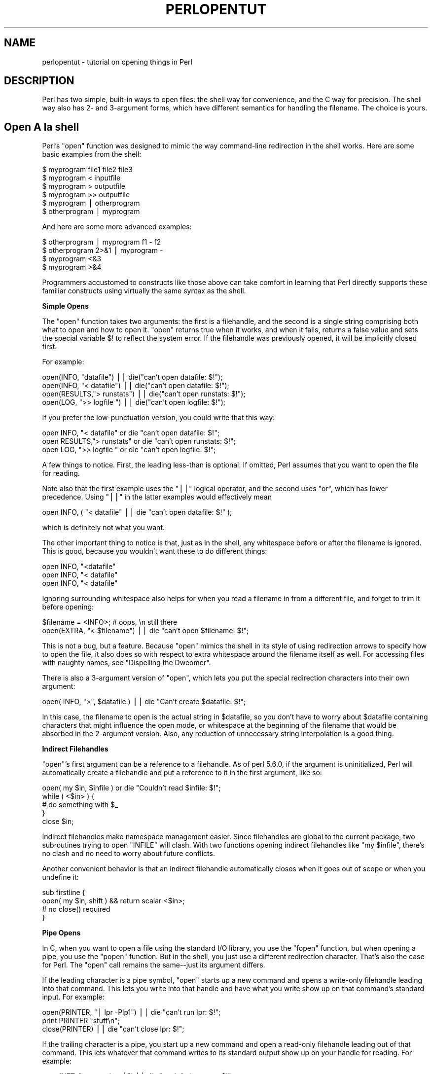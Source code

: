 .\" Automatically generated by Pod::Man v1.37, Pod::Parser v1.3
.\"
.\" Standard preamble:
.\" ========================================================================
.de Sh \" Subsection heading
.br
.if t .Sp
.ne 5
.PP
\fB\\$1\fR
.PP
..
.de Sp \" Vertical space (when we can't use .PP)
.if t .sp .5v
.if n .sp
..
.de Vb \" Begin verbatim text
.ft CW
.nf
.ne \\$1
..
.de Ve \" End verbatim text
.ft R
.fi
..
.\" Set up some character translations and predefined strings.  \*(-- will
.\" give an unbreakable dash, \*(PI will give pi, \*(L" will give a left
.\" double quote, and \*(R" will give a right double quote.  | will give a
.\" real vertical bar.  \*(C+ will give a nicer C++.  Capital omega is used to
.\" do unbreakable dashes and therefore won't be available.  \*(C` and \*(C'
.\" expand to `' in nroff, nothing in troff, for use with C<>.
.tr \(*W-|\(bv\*(Tr
.ds C+ C\v'-.1v'\h'-1p'\s-2+\h'-1p'+\s0\v'.1v'\h'-1p'
.ie n \{\
.    ds -- \(*W-
.    ds PI pi
.    if (\n(.H=4u)&(1m=24u) .ds -- \(*W\h'-12u'\(*W\h'-12u'-\" diablo 10 pitch
.    if (\n(.H=4u)&(1m=20u) .ds -- \(*W\h'-12u'\(*W\h'-8u'-\"  diablo 12 pitch
.    ds L" ""
.    ds R" ""
.    ds C` ""
.    ds C' ""
'br\}
.el\{\
.    ds -- \|\(em\|
.    ds PI \(*p
.    ds L" ``
.    ds R" ''
'br\}
.\"
.\" If the F register is turned on, we'll generate index entries on stderr for
.\" titles (.TH), headers (.SH), subsections (.Sh), items (.Ip), and index
.\" entries marked with X<> in POD.  Of course, you'll have to process the
.\" output yourself in some meaningful fashion.
.if \nF \{\
.    de IX
.    tm Index:\\$1\t\\n%\t"\\$2"
..
.    nr % 0
.    rr F
.\}
.\"
.\" For nroff, turn off justification.  Always turn off hyphenation; it makes
.\" way too many mistakes in technical documents.
.hy 0
.if n .na
.\"
.\" Accent mark definitions (@(#)ms.acc 1.5 88/02/08 SMI; from UCB 4.2).
.\" Fear.  Run.  Save yourself.  No user-serviceable parts.
.    \" fudge factors for nroff and troff
.if n \{\
.    ds #H 0
.    ds #V .8m
.    ds #F .3m
.    ds #[ \f1
.    ds #] \fP
.\}
.if t \{\
.    ds #H ((1u-(\\\\n(.fu%2u))*.13m)
.    ds #V .6m
.    ds #F 0
.    ds #[ \&
.    ds #] \&
.\}
.    \" simple accents for nroff and troff
.if n \{\
.    ds ' \&
.    ds ` \&
.    ds ^ \&
.    ds , \&
.    ds ~ ~
.    ds /
.\}
.if t \{\
.    ds ' \\k:\h'-(\\n(.wu*8/10-\*(#H)'\'\h"|\\n:u"
.    ds ` \\k:\h'-(\\n(.wu*8/10-\*(#H)'\`\h'|\\n:u'
.    ds ^ \\k:\h'-(\\n(.wu*10/11-\*(#H)'^\h'|\\n:u'
.    ds , \\k:\h'-(\\n(.wu*8/10)',\h'|\\n:u'
.    ds ~ \\k:\h'-(\\n(.wu-\*(#H-.1m)'~\h'|\\n:u'
.    ds / \\k:\h'-(\\n(.wu*8/10-\*(#H)'\z\(sl\h'|\\n:u'
.\}
.    \" troff and (daisy-wheel) nroff accents
.ds : \\k:\h'-(\\n(.wu*8/10-\*(#H+.1m+\*(#F)'\v'-\*(#V'\z.\h'.2m+\*(#F'.\h'|\\n:u'\v'\*(#V'
.ds 8 \h'\*(#H'\(*b\h'-\*(#H'
.ds o \\k:\h'-(\\n(.wu+\w'\(de'u-\*(#H)/2u'\v'-.3n'\*(#[\z\(de\v'.3n'\h'|\\n:u'\*(#]
.ds d- \h'\*(#H'\(pd\h'-\w'~'u'\v'-.25m'\f2\(hy\fP\v'.25m'\h'-\*(#H'
.ds D- D\\k:\h'-\w'D'u'\v'-.11m'\z\(hy\v'.11m'\h'|\\n:u'
.ds th \*(#[\v'.3m'\s+1I\s-1\v'-.3m'\h'-(\w'I'u*2/3)'\s-1o\s+1\*(#]
.ds Th \*(#[\s+2I\s-2\h'-\w'I'u*3/5'\v'-.3m'o\v'.3m'\*(#]
.ds ae a\h'-(\w'a'u*4/10)'e
.ds Ae A\h'-(\w'A'u*4/10)'E
.    \" corrections for vroff
.if v .ds ~ \\k:\h'-(\\n(.wu*9/10-\*(#H)'\s-2\u~\d\s+2\h'|\\n:u'
.if v .ds ^ \\k:\h'-(\\n(.wu*10/11-\*(#H)'\v'-.4m'^\v'.4m'\h'|\\n:u'
.    \" for low resolution devices (crt and lpr)
.if \n(.H>23 .if \n(.V>19 \
\{\
.    ds : e
.    ds 8 ss
.    ds o a
.    ds d- d\h'-1'\(ga
.    ds D- D\h'-1'\(hy
.    ds th \o'bp'
.    ds Th \o'LP'
.    ds ae ae
.    ds Ae AE
.\}
.rm #[ #] #H #V #F C
.\" ========================================================================
.\"
.IX Title "PERLOPENTUT 1"
.TH PERLOPENTUT 1 "2005-05-29" "perl v5.8.7" "Perl Programmers Reference Guide"
.SH "NAME"
perlopentut \- tutorial on opening things in Perl
.SH "DESCRIPTION"
.IX Header "DESCRIPTION"
Perl has two simple, built-in ways to open files: the shell way for
convenience, and the C way for precision.  The shell way also has 2\- and
3\-argument forms, which have different semantics for handling the filename.
The choice is yours.
.SH "Open A\*` la shell"
.IX Header "Open A` la shell"
Perl's \f(CW\*(C`open\*(C'\fR function was designed to mimic the way command-line
redirection in the shell works.  Here are some basic examples
from the shell:
.PP
.Vb 6
\&    $ myprogram file1 file2 file3
\&    $ myprogram    <  inputfile
\&    $ myprogram    >  outputfile
\&    $ myprogram    >> outputfile
\&    $ myprogram    |  otherprogram 
\&    $ otherprogram |  myprogram
.Ve
.PP
And here are some more advanced examples:
.PP
.Vb 4
\&    $ otherprogram      | myprogram f1 - f2
\&    $ otherprogram 2>&1 | myprogram -
\&    $ myprogram     <&3
\&    $ myprogram     >&4
.Ve
.PP
Programmers accustomed to constructs like those above can take comfort
in learning that Perl directly supports these familiar constructs using
virtually the same syntax as the shell.
.Sh "Simple Opens"
.IX Subsection "Simple Opens"
The \f(CW\*(C`open\*(C'\fR function takes two arguments: the first is a filehandle,
and the second is a single string comprising both what to open and how
to open it.  \f(CW\*(C`open\*(C'\fR returns true when it works, and when it fails,
returns a false value and sets the special variable \f(CW$!\fR to reflect
the system error.  If the filehandle was previously opened, it will
be implicitly closed first.
.PP
For example:
.PP
.Vb 4
\&    open(INFO,      "datafile") || die("can't open datafile: $!");
\&    open(INFO,   "<  datafile") || die("can't open datafile: $!");
\&    open(RESULTS,">  runstats") || die("can't open runstats: $!");
\&    open(LOG,    ">> logfile ") || die("can't open logfile:  $!");
.Ve
.PP
If you prefer the low-punctuation version, you could write that this way:
.PP
.Vb 3
\&    open INFO,   "<  datafile"  or die "can't open datafile: $!";
\&    open RESULTS,">  runstats"  or die "can't open runstats: $!";
\&    open LOG,    ">> logfile "  or die "can't open logfile:  $!";
.Ve
.PP
A few things to notice.  First, the leading less-than is optional.
If omitted, Perl assumes that you want to open the file for reading.
.PP
Note also that the first example uses the \f(CW\*(C`||\*(C'\fR logical operator, and the
second uses \f(CW\*(C`or\*(C'\fR, which has lower precedence.  Using \f(CW\*(C`||\*(C'\fR in the latter
examples would effectively mean
.PP
.Vb 1
\&    open INFO, ( "<  datafile"  || die "can't open datafile: $!" );
.Ve
.PP
which is definitely not what you want.
.PP
The other important thing to notice is that, just as in the shell,
any whitespace before or after the filename is ignored.  This is good,
because you wouldn't want these to do different things:
.PP
.Vb 3
\&    open INFO,   "<datafile"   
\&    open INFO,   "< datafile" 
\&    open INFO,   "<  datafile"
.Ve
.PP
Ignoring surrounding whitespace also helps for when you read a filename
in from a different file, and forget to trim it before opening:
.PP
.Vb 2
\&    $filename = <INFO>;         # oops, \en still there
\&    open(EXTRA, "< $filename") || die "can't open $filename: $!";
.Ve
.PP
This is not a bug, but a feature.  Because \f(CW\*(C`open\*(C'\fR mimics the shell in
its style of using redirection arrows to specify how to open the file, it
also does so with respect to extra whitespace around the filename itself
as well.  For accessing files with naughty names, see 
\&\*(L"Dispelling the Dweomer\*(R".
.PP
There is also a 3\-argument version of \f(CW\*(C`open\*(C'\fR, which lets you put the
special redirection characters into their own argument:
.PP
.Vb 1
\&    open( INFO, ">", $datafile ) || die "Can't create $datafile: $!";
.Ve
.PP
In this case, the filename to open is the actual string in \f(CW$datafile\fR,
so you don't have to worry about \f(CW$datafile\fR containing characters
that might influence the open mode, or whitespace at the beginning of
the filename that would be absorbed in the 2\-argument version.  Also,
any reduction of unnecessary string interpolation is a good thing.
.Sh "Indirect Filehandles"
.IX Subsection "Indirect Filehandles"
\&\f(CW\*(C`open\*(C'\fR's first argument can be a reference to a filehandle.  As of
perl 5.6.0, if the argument is uninitialized, Perl will automatically
create a filehandle and put a reference to it in the first argument,
like so:
.PP
.Vb 5
\&    open( my $in, $infile )   or die "Couldn't read $infile: $!";
\&    while ( <$in> ) {
\&        # do something with $_
\&    }
\&    close $in;
.Ve
.PP
Indirect filehandles make namespace management easier.  Since filehandles
are global to the current package, two subroutines trying to open
\&\f(CW\*(C`INFILE\*(C'\fR will clash.  With two functions opening indirect filehandles
like \f(CW\*(C`my $infile\*(C'\fR, there's no clash and no need to worry about future
conflicts.
.PP
Another convenient behavior is that an indirect filehandle automatically
closes when it goes out of scope or when you undefine it:
.PP
.Vb 4
\&    sub firstline {
\&        open( my $in, shift ) && return scalar <$in>;
\&        # no close() required
\&    }
.Ve
.Sh "Pipe Opens"
.IX Subsection "Pipe Opens"
In C, when you want to open a file using the standard I/O library,
you use the \f(CW\*(C`fopen\*(C'\fR function, but when opening a pipe, you use the
\&\f(CW\*(C`popen\*(C'\fR function.  But in the shell, you just use a different redirection
character.  That's also the case for Perl.  The \f(CW\*(C`open\*(C'\fR call 
remains the same\*(--just its argument differs.  
.PP
If the leading character is a pipe symbol, \f(CW\*(C`open\*(C'\fR starts up a new
command and opens a write-only filehandle leading into that command.
This lets you write into that handle and have what you write show up on
that command's standard input.  For example:
.PP
.Vb 3
\&    open(PRINTER, "| lpr -Plp1")    || die "can't run lpr: $!";
\&    print PRINTER "stuff\en";
\&    close(PRINTER)                  || die "can't close lpr: $!";
.Ve
.PP
If the trailing character is a pipe, you start up a new command and open a
read-only filehandle leading out of that command.  This lets whatever that
command writes to its standard output show up on your handle for reading.
For example:
.PP
.Vb 3
\&    open(NET, "netstat -i -n |")    || die "can't fork netstat: $!";
\&    while (<NET>) { }               # do something with input
\&    close(NET)                      || die "can't close netstat: $!";
.Ve
.PP
What happens if you try to open a pipe to or from a non-existent
command?  If possible, Perl will detect the failure and set \f(CW$!\fR as
usual.  But if the command contains special shell characters, such as
\&\f(CW\*(C`>\*(C'\fR or \f(CW\*(C`*\*(C'\fR, called 'metacharacters', Perl does not execute the
command directly.  Instead, Perl runs the shell, which then tries to
run the command.  This means that it's the shell that gets the error
indication.  In such a case, the \f(CW\*(C`open\*(C'\fR call will only indicate
failure if Perl can't even run the shell.  See \*(L"How can I capture \s-1STDERR\s0 from an external command?\*(R" in perlfaq8 to see how to cope with
this.  There's also an explanation in perlipc.
.PP
If you would like to open a bidirectional pipe, the IPC::Open2
library will handle this for you.  Check out 
\&\*(L"Bidirectional Communication with Another Process\*(R" in perlipc
.Sh "The Minus File"
.IX Subsection "The Minus File"
Again following the lead of the standard shell utilities, Perl's
\&\f(CW\*(C`open\*(C'\fR function treats a file whose name is a single minus, \*(L"\-\*(R", in a
special way.  If you open minus for reading, it really means to access
the standard input.  If you open minus for writing, it really means to
access the standard output.
.PP
If minus can be used as the default input or default output, what happens
if you open a pipe into or out of minus?  What's the default command it
would run?  The same script as you're currently running!  This is actually
a stealth \f(CW\*(C`fork\*(C'\fR hidden inside an \f(CW\*(C`open\*(C'\fR call.  See 
\&\*(L"Safe Pipe Opens\*(R" in perlipc for details.
.Sh "Mixing Reads and Writes"
.IX Subsection "Mixing Reads and Writes"
It is possible to specify both read and write access.  All you do is
add a \*(L"+\*(R" symbol in front of the redirection.  But as in the shell,
using a less-than on a file never creates a new file; it only opens an
existing one.  On the other hand, using a greater-than always clobbers
(truncates to zero length) an existing file, or creates a brand-new one
if there isn't an old one.  Adding a \*(L"+\*(R" for read-write doesn't affect
whether it only works on existing files or always clobbers existing ones.
.PP
.Vb 2
\&    open(WTMP, "+< /usr/adm/wtmp") 
\&        || die "can't open /usr/adm/wtmp: $!";
.Ve
.PP
.Vb 2
\&    open(SCREEN, "+> lkscreen")
\&        || die "can't open lkscreen: $!";
.Ve
.PP
.Vb 2
\&    open(LOGFILE, "+>> /var/log/applog"
\&        || die "can't open /var/log/applog: $!";
.Ve
.PP
The first one won't create a new file, and the second one will always
clobber an old one.  The third one will create a new file if necessary
and not clobber an old one, and it will allow you to read at any point
in the file, but all writes will always go to the end.  In short,
the first case is substantially more common than the second and third
cases, which are almost always wrong.  (If you know C, the plus in
Perl's \f(CW\*(C`open\*(C'\fR is historically derived from the one in C's fopen(3S),
which it ultimately calls.)
.PP
In fact, when it comes to updating a file, unless you're working on
a binary file as in the \s-1WTMP\s0 case above, you probably don't want to
use this approach for updating.  Instead, Perl's \fB\-i\fR flag comes to
the rescue.  The following command takes all the C, \*(C+, or yacc source
or header files and changes all their foo's to bar's, leaving
the old version in the original filename with a \*(L".orig\*(R" tacked
on the end:
.PP
.Vb 1
\&    $ perl -i.orig -pe 's/\ebfoo\eb/bar/g' *.[Cchy]
.Ve
.PP
This is a short cut for some renaming games that are really
the best way to update textfiles.  See the second question in 
perlfaq5 for more details.
.Sh "Filters"
.IX Subsection "Filters"
One of the most common uses for \f(CW\*(C`open\*(C'\fR is one you never
even notice.  When you process the \s-1ARGV\s0 filehandle using
\&\f(CW\*(C`<ARGV>\*(C'\fR, Perl actually does an implicit open 
on each file in \f(CW@ARGV\fR.  Thus a program called like this:
.PP
.Vb 1
\&    $ myprogram file1 file2 file3
.Ve
.PP
Can have all its files opened and processed one at a time
using a construct no more complex than:
.PP
.Vb 3
\&    while (<>) {
\&        # do something with $_
\&    }
.Ve
.PP
If \f(CW@ARGV\fR is empty when the loop first begins, Perl pretends you've opened
up minus, that is, the standard input.  In fact, \f(CW$ARGV\fR, the currently
open file during \f(CW\*(C`<ARGV>\*(C'\fR processing, is even set to \*(L"\-\*(R"
in these circumstances.
.PP
You are welcome to pre-process your \f(CW@ARGV\fR before starting the loop to
make sure it's to your liking.  One reason to do this might be to remove
command options beginning with a minus.  While you can always roll the
simple ones by hand, the Getopts modules are good for this:
.PP
.Vb 1
\&    use Getopt::Std;
.Ve
.PP
.Vb 2
\&    # -v, -D, -o ARG, sets $opt_v, $opt_D, $opt_o
\&    getopts("vDo:");
.Ve
.PP
.Vb 2
\&    # -v, -D, -o ARG, sets $args{v}, $args{D}, $args{o}
\&    getopts("vDo:", \e%args);
.Ve
.PP
Or the standard Getopt::Long module to permit named arguments:
.PP
.Vb 5
\&    use Getopt::Long;
\&    GetOptions( "verbose"  => \e$verbose,        # --verbose
\&                "Debug"    => \e$debug,          # --Debug
\&                "output=s" => \e$output );       
\&            # --output=somestring or --output somestring
.Ve
.PP
Another reason for preprocessing arguments is to make an empty
argument list default to all files:
.PP
.Vb 1
\&    @ARGV = glob("*") unless @ARGV;
.Ve
.PP
You could even filter out all but plain, text files.  This is a bit
silent, of course, and you might prefer to mention them on the way.
.PP
.Vb 1
\&    @ARGV = grep { -f && -T } @ARGV;
.Ve
.PP
If you're using the \fB\-n\fR or \fB\-p\fR command-line options, you
should put changes to \f(CW@ARGV\fR in a \f(CW\*(C`BEGIN{}\*(C'\fR block.
.PP
Remember that a normal \f(CW\*(C`open\*(C'\fR has special properties, in that it might
call fopen(3S) or it might called popen(3S), depending on what its
argument looks like; that's why it's sometimes called \*(L"magic open\*(R".
Here's an example:
.PP
.Vb 3
\&    $pwdinfo = `domainname` =~ /^(\e(none\e))?$/
\&                    ? '< /etc/passwd'
\&                    : 'ypcat passwd |';
.Ve
.PP
.Vb 2
\&    open(PWD, $pwdinfo)                 
\&                or die "can't open $pwdinfo: $!";
.Ve
.PP
This sort of thing also comes into play in filter processing.  Because
\&\f(CW\*(C`<ARGV>\*(C'\fR processing employs the normal, shell-style Perl \f(CW\*(C`open\*(C'\fR,
it respects all the special things we've already seen:
.PP
.Vb 1
\&    $ myprogram f1 "cmd1|" - f2 "cmd2|" f3 < tmpfile
.Ve
.PP
That program will read from the file \fIf1\fR, the process \fIcmd1\fR, standard
input (\fItmpfile\fR in this case), the \fIf2\fR file, the \fIcmd2\fR command,
and finally the \fIf3\fR file.
.PP
Yes, this also means that if you have files named \*(L"\-\*(R" (and so on) in
your directory, they won't be processed as literal files by \f(CW\*(C`open\*(C'\fR.
You'll need to pass them as \*(L"./\-\*(R", much as you would for the \fIrm\fR program,
or you could use \f(CW\*(C`sysopen\*(C'\fR as described below.
.PP
One of the more interesting applications is to change files of a certain
name into pipes.  For example, to autoprocess gzipped or compressed
files by decompressing them with \fIgzip\fR:
.PP
.Vb 1
\&    @ARGV = map { /^\e.(gz|Z)$/ ? "gzip -dc $_ |" : $_  } @ARGV;
.Ve
.PP
Or, if you have the \fI\s-1GET\s0\fR program installed from \s-1LWP\s0,
you can fetch URLs before processing them:
.PP
.Vb 1
\&    @ARGV = map { m#^\ew+://# ? "GET $_ |" : $_ } @ARGV;
.Ve
.PP
It's not for nothing that this is called magic \f(CW\*(C`<ARGV>\*(C'\fR.
Pretty nifty, eh?
.SH "Open A\*` la C"
.IX Header "Open A` la C"
If you want the convenience of the shell, then Perl's \f(CW\*(C`open\*(C'\fR is
definitely the way to go.  On the other hand, if you want finer precision
than C's simplistic fopen(3S) provides you should look to Perl's
\&\f(CW\*(C`sysopen\*(C'\fR, which is a direct hook into the \fIopen\fR\|(2) system call.
That does mean it's a bit more involved, but that's the price of 
precision.
.PP
\&\f(CW\*(C`sysopen\*(C'\fR takes 3 (or 4) arguments.
.PP
.Vb 1
\&    sysopen HANDLE, PATH, FLAGS, [MASK]
.Ve
.PP
The \s-1HANDLE\s0 argument is a filehandle just as with \f(CW\*(C`open\*(C'\fR.  The \s-1PATH\s0 is
a literal path, one that doesn't pay attention to any greater-thans or
less-thans or pipes or minuses, nor ignore whitespace.  If it's there,
it's part of the path.  The \s-1FLAGS\s0 argument contains one or more values
derived from the Fcntl module that have been or'd together using the
bitwise \*(L"|\*(R" operator.  The final argument, the \s-1MASK\s0, is optional; if
present, it is combined with the user's current umask for the creation
mode of the file.  You should usually omit this.
.PP
Although the traditional values of read\-only, write\-only, and read-write
are 0, 1, and 2 respectively, this is known not to hold true on some
systems.  Instead, it's best to load in the appropriate constants first
from the Fcntl module, which supplies the following standard flags:
.PP
.Vb 8
\&    O_RDONLY            Read only
\&    O_WRONLY            Write only
\&    O_RDWR              Read and write
\&    O_CREAT             Create the file if it doesn't exist
\&    O_EXCL              Fail if the file already exists
\&    O_APPEND            Append to the file
\&    O_TRUNC             Truncate the file
\&    O_NONBLOCK          Non-blocking access
.Ve
.PP
Less common flags that are sometimes available on some operating
systems include \f(CW\*(C`O_BINARY\*(C'\fR, \f(CW\*(C`O_TEXT\*(C'\fR, \f(CW\*(C`O_SHLOCK\*(C'\fR, \f(CW\*(C`O_EXLOCK\*(C'\fR,
\&\f(CW\*(C`O_DEFER\*(C'\fR, \f(CW\*(C`O_SYNC\*(C'\fR, \f(CW\*(C`O_ASYNC\*(C'\fR, \f(CW\*(C`O_DSYNC\*(C'\fR, \f(CW\*(C`O_RSYNC\*(C'\fR,
\&\f(CW\*(C`O_NOCTTY\*(C'\fR, \f(CW\*(C`O_NDELAY\*(C'\fR and \f(CW\*(C`O_LARGEFILE\*(C'\fR.  Consult your \fIopen\fR\|(2)
manpage or its local equivalent for details.  (Note: starting from
Perl release 5.6 the \f(CW\*(C`O_LARGEFILE\*(C'\fR flag, if available, is automatically
added to the \fIsysopen()\fR flags because large files are the default.)
.PP
Here's how to use \f(CW\*(C`sysopen\*(C'\fR to emulate the simple \f(CW\*(C`open\*(C'\fR calls we had
before.  We'll omit the \f(CW\*(C`|| die $!\*(C'\fR checks for clarity, but make sure
you always check the return values in real code.  These aren't quite
the same, since \f(CW\*(C`open\*(C'\fR will trim leading and trailing whitespace,
but you'll get the idea.
.PP
To open a file for reading:
.PP
.Vb 2
\&    open(FH, "< $path");
\&    sysopen(FH, $path, O_RDONLY);
.Ve
.PP
To open a file for writing, creating a new file if needed or else truncating
an old file:
.PP
.Vb 2
\&    open(FH, "> $path");
\&    sysopen(FH, $path, O_WRONLY | O_TRUNC | O_CREAT);
.Ve
.PP
To open a file for appending, creating one if necessary:
.PP
.Vb 2
\&    open(FH, ">> $path");
\&    sysopen(FH, $path, O_WRONLY | O_APPEND | O_CREAT);
.Ve
.PP
To open a file for update, where the file must already exist:
.PP
.Vb 2
\&    open(FH, "+< $path");
\&    sysopen(FH, $path, O_RDWR);
.Ve
.PP
And here are things you can do with \f(CW\*(C`sysopen\*(C'\fR that you cannot do with
a regular \f(CW\*(C`open\*(C'\fR.  As you'll see, it's just a matter of controlling the
flags in the third argument.
.PP
To open a file for writing, creating a new file which must not previously
exist:
.PP
.Vb 1
\&    sysopen(FH, $path, O_WRONLY | O_EXCL | O_CREAT);
.Ve
.PP
To open a file for appending, where that file must already exist:
.PP
.Vb 1
\&    sysopen(FH, $path, O_WRONLY | O_APPEND);
.Ve
.PP
To open a file for update, creating a new file if necessary:
.PP
.Vb 1
\&    sysopen(FH, $path, O_RDWR | O_CREAT);
.Ve
.PP
To open a file for update, where that file must not already exist:
.PP
.Vb 1
\&    sysopen(FH, $path, O_RDWR | O_EXCL | O_CREAT);
.Ve
.PP
To open a file without blocking, creating one if necessary:
.PP
.Vb 1
\&    sysopen(FH, $path, O_WRONLY | O_NONBLOCK | O_CREAT);
.Ve
.Sh "Permissions A\*` la mode"
.IX Subsection "Permissions A` la mode"
If you omit the \s-1MASK\s0 argument to \f(CW\*(C`sysopen\*(C'\fR, Perl uses the octal value
0666.  The normal \s-1MASK\s0 to use for executables and directories should
be 0777, and for anything else, 0666.
.PP
Why so permissive?  Well, it isn't really.  The \s-1MASK\s0 will be modified
by your process's current \f(CW\*(C`umask\*(C'\fR.  A umask is a number representing
\&\fIdisabled\fR permissions bits; that is, bits that will not be turned on
in the created files' permissions field.
.PP
For example, if your \f(CW\*(C`umask\*(C'\fR were 027, then the 020 part would
disable the group from writing, and the 007 part would disable others
from reading, writing, or executing.  Under these conditions, passing
\&\f(CW\*(C`sysopen\*(C'\fR 0666 would create a file with mode 0640, since \f(CW\*(C`0666 & ~027\*(C'\fR
is 0640.
.PP
You should seldom use the \s-1MASK\s0 argument to \f(CW\*(C`sysopen()\*(C'\fR.  That takes
away the user's freedom to choose what permission new files will have.
Denying choice is almost always a bad thing.  One exception would be for
cases where sensitive or private data is being stored, such as with mail
folders, cookie files, and internal temporary files.
.SH "Obscure Open Tricks"
.IX Header "Obscure Open Tricks"
.Sh "Re-Opening Files (dups)"
.IX Subsection "Re-Opening Files (dups)"
Sometimes you already have a filehandle open, and want to make another
handle that's a duplicate of the first one.  In the shell, we place an
ampersand in front of a file descriptor number when doing redirections.
For example, \f(CW\*(C`2>&1\*(C'\fR makes descriptor 2 (that's \s-1STDERR\s0 in Perl)
be redirected into descriptor 1 (which is usually Perl's \s-1STDOUT\s0).
The same is essentially true in Perl: a filename that begins with an
ampersand is treated instead as a file descriptor if a number, or as a
filehandle if a string.
.PP
.Vb 2
\&    open(SAVEOUT, ">&SAVEERR") || die "couldn't dup SAVEERR: $!";
\&    open(MHCONTEXT, "<&4")     || die "couldn't dup fd4: $!";
.Ve
.PP
That means that if a function is expecting a filename, but you don't
want to give it a filename because you already have the file open, you
can just pass the filehandle with a leading ampersand.  It's best to
use a fully qualified handle though, just in case the function happens
to be in a different package:
.PP
.Vb 1
\&    somefunction("&main::LOGFILE");
.Ve
.PP
This way if \fIsomefunction()\fR is planning on opening its argument, it can
just use the already opened handle.  This differs from passing a handle,
because with a handle, you don't open the file.  Here you have something
you can pass to open.
.PP
If you have one of those tricky, newfangled I/O objects that the \*(C+
folks are raving about, then this doesn't work because those aren't a
proper filehandle in the native Perl sense.  You'll have to use \fIfileno()\fR
to pull out the proper descriptor number, assuming you can:
.PP
.Vb 4
\&    use IO::Socket;
\&    $handle = IO::Socket::INET->new("www.perl.com:80");
\&    $fd = $handle->fileno;
\&    somefunction("&$fd");  # not an indirect function call
.Ve
.PP
It can be easier (and certainly will be faster) just to use real
filehandles though:
.PP
.Vb 4
\&    use IO::Socket;
\&    local *REMOTE = IO::Socket::INET->new("www.perl.com:80");
\&    die "can't connect" unless defined(fileno(REMOTE));
\&    somefunction("&main::REMOTE");
.Ve
.PP
If the filehandle or descriptor number is preceded not just with a simple
\&\*(L"&\*(R" but rather with a \*(L"&=\*(R" combination, then Perl will not create a
completely new descriptor opened to the same place using the \fIdup\fR\|(2)
system call.  Instead, it will just make something of an alias to the
existing one using the fdopen(3S) library call  This is slightly more
parsimonious of systems resources, although this is less a concern
these days.  Here's an example of that:
.PP
.Vb 2
\&    $fd = $ENV{"MHCONTEXTFD"};
\&    open(MHCONTEXT, "<&=$fd")   or die "couldn't fdopen $fd: $!";
.Ve
.PP
If you're using magic \f(CW\*(C`<ARGV>\*(C'\fR, you could even pass in as a
command line argument in \f(CW@ARGV\fR something like \f(CW"<&=$MHCONTEXTFD"\fR,
but we've never seen anyone actually do this.
.Sh "Dispelling the Dweomer"
.IX Subsection "Dispelling the Dweomer"
Perl is more of a DWIMmer language than something like Java\*(--where \s-1DWIM\s0
is an acronym for \*(L"do what I mean\*(R".  But this principle sometimes leads
to more hidden magic than one knows what to do with.  In this way, Perl
is also filled with \fIdweomer\fR, an obscure word meaning an enchantment.
Sometimes, Perl's DWIMmer is just too much like dweomer for comfort.
.PP
If magic \f(CW\*(C`open\*(C'\fR is a bit too magical for you, you don't have to turn
to \f(CW\*(C`sysopen\*(C'\fR.  To open a file with arbitrary weird characters in
it, it's necessary to protect any leading and trailing whitespace.
Leading whitespace is protected by inserting a \f(CW"./"\fR in front of a
filename that starts with whitespace.  Trailing whitespace is protected
by appending an \s-1ASCII\s0 \s-1NUL\s0 byte (\f(CW"\e0"\fR) at the end of the string.
.PP
.Vb 2
\&    $file =~ s#^(\es)#./$1#;
\&    open(FH, "< $file\e0")   || die "can't open $file: $!";
.Ve
.PP
This assumes, of course, that your system considers dot the current
working directory, slash the directory separator, and disallows \s-1ASCII\s0
NULs within a valid filename.  Most systems follow these conventions,
including all \s-1POSIX\s0 systems as well as proprietary Microsoft systems.
The only vaguely popular system that doesn't work this way is the
\&\*(L"Classic\*(R" Macintosh system, which uses a colon where the rest of us
use a slash.  Maybe \f(CW\*(C`sysopen\*(C'\fR isn't such a bad idea after all.
.PP
If you want to use \f(CW\*(C`<ARGV>\*(C'\fR processing in a totally boring
and non-magical way, you could do this first:
.PP
.Vb 10
\&    #   "Sam sat on the ground and put his head in his hands.  
\&    #   'I wish I had never come here, and I don't want to see 
\&    #   no more magic,' he said, and fell silent."
\&    for (@ARGV) { 
\&        s#^([^./])#./$1#;
\&        $_ .= "\e0";
\&    } 
\&    while (<>) {  
\&        # now process $_
\&    }
.Ve
.PP
But be warned that users will not appreciate being unable to use \*(L"\-\*(R"
to mean standard input, per the standard convention.
.Sh "Paths as Opens"
.IX Subsection "Paths as Opens"
You've probably noticed how Perl's \f(CW\*(C`warn\*(C'\fR and \f(CW\*(C`die\*(C'\fR functions can
produce messages like:
.PP
.Vb 1
\&    Some warning at scriptname line 29, <FH> line 7.
.Ve
.PP
That's because you opened a filehandle \s-1FH\s0, and had read in seven records
from it.  But what was the name of the file, rather than the handle?
.PP
If you aren't running with \f(CW\*(C`strict refs\*(C'\fR, or if you've turned them off
temporarily, then all you have to do is this:
.PP
.Vb 4
\&    open($path, "< $path") || die "can't open $path: $!";
\&    while (<$path>) {
\&        # whatever
\&    }
.Ve
.PP
Since you're using the pathname of the file as its handle,
you'll get warnings more like
.PP
.Vb 1
\&    Some warning at scriptname line 29, </etc/motd> line 7.
.Ve
.Sh "Single Argument Open"
.IX Subsection "Single Argument Open"
Remember how we said that Perl's open took two arguments?  That was a
passive prevarication.  You see, it can also take just one argument.
If and only if the variable is a global variable, not a lexical, you
can pass \f(CW\*(C`open\*(C'\fR just one argument, the filehandle, and it will 
get the path from the global scalar variable of the same name.
.PP
.Vb 5
\&    $FILE = "/etc/motd";
\&    open FILE or die "can't open $FILE: $!";
\&    while (<FILE>) {
\&        # whatever
\&    }
.Ve
.PP
Why is this here?  Someone has to cater to the hysterical porpoises.
It's something that's been in Perl since the very beginning, if not
before.
.Sh "Playing with \s-1STDIN\s0 and \s-1STDOUT\s0"
.IX Subsection "Playing with STDIN and STDOUT"
One clever move with \s-1STDOUT\s0 is to explicitly close it when you're done
with the program.
.PP
.Vb 1
\&    END { close(STDOUT) || die "can't close stdout: $!" }
.Ve
.PP
If you don't do this, and your program fills up the disk partition due
to a command line redirection, it won't report the error exit with a
failure status.
.PP
You don't have to accept the \s-1STDIN\s0 and \s-1STDOUT\s0 you were given.  You are
welcome to reopen them if you'd like.
.PP
.Vb 2
\&    open(STDIN, "< datafile")
\&        || die "can't open datafile: $!";
.Ve
.PP
.Vb 2
\&    open(STDOUT, "> output")
\&        || die "can't open output: $!";
.Ve
.PP
And then these can be accessed directly or passed on to subprocesses.
This makes it look as though the program were initially invoked
with those redirections from the command line.
.PP
It's probably more interesting to connect these to pipes.  For example:
.PP
.Vb 3
\&    $pager = $ENV{PAGER} || "(less || more)";
\&    open(STDOUT, "| $pager")
\&        || die "can't fork a pager: $!";
.Ve
.PP
This makes it appear as though your program were called with its stdout
already piped into your pager.  You can also use this kind of thing
in conjunction with an implicit fork to yourself.  You might do this
if you would rather handle the post processing in your own program,
just in a different process:
.PP
.Vb 4
\&    head(100);
\&    while (<>) {
\&        print;
\&    }
.Ve
.PP
.Vb 10
\&    sub head {
\&        my $lines = shift || 20;
\&        return if $pid = open(STDOUT, "|-");       # return if parent
\&        die "cannot fork: $!" unless defined $pid;
\&        while (<STDIN>) {
\&            last if --$lines < 0;
\&            print;
\&        } 
\&        exit;
\&    }
.Ve
.PP
This technique can be applied to repeatedly push as many filters on your
output stream as you wish.
.SH "Other I/O Issues"
.IX Header "Other I/O Issues"
These topics aren't really arguments related to \f(CW\*(C`open\*(C'\fR or \f(CW\*(C`sysopen\*(C'\fR,
but they do affect what you do with your open files.
.Sh "Opening Non-File Files"
.IX Subsection "Opening Non-File Files"
When is a file not a file?  Well, you could say when it exists but
isn't a plain file.   We'll check whether it's a symbolic link first,
just in case.
.PP
.Vb 3
\&    if (-l $file || ! -f _) {
\&        print "$file is not a plain file\en";
\&    }
.Ve
.PP
What other kinds of files are there than, well, files?  Directories,
symbolic links, named pipes, Unix-domain sockets, and block and character
devices.  Those are all files, too\*(--just not \fIplain\fR files.  This isn't
the same issue as being a text file. Not all text files are plain files.
Not all plain files are text files.  That's why there are separate \f(CW\*(C`\-f\*(C'\fR
and \f(CW\*(C`\-T\*(C'\fR file tests.
.PP
To open a directory, you should use the \f(CW\*(C`opendir\*(C'\fR function, then
process it with \f(CW\*(C`readdir\*(C'\fR, carefully restoring the directory 
name if necessary:
.PP
.Vb 5
\&    opendir(DIR, $dirname) or die "can't opendir $dirname: $!";
\&    while (defined($file = readdir(DIR))) {
\&        # do something with "$dirname/$file"
\&    }
\&    closedir(DIR);
.Ve
.PP
If you want to process directories recursively, it's better to use the
File::Find module.  For example, this prints out all files recursively
and adds a slash to their names if the file is a directory.
.PP
.Vb 3
\&    @ARGV = qw(.) unless @ARGV;
\&    use File::Find;
\&    find sub { print $File::Find::name, -d && '/', "\en" }, @ARGV;
.Ve
.PP
This finds all bogus symbolic links beneath a particular directory:
.PP
.Vb 1
\&    find sub { print "$File::Find::name\en" if -l && !-e }, $dir;
.Ve
.PP
As you see, with symbolic links, you can just pretend that it is
what it points to.  Or, if you want to know \fIwhat\fR it points to, then
\&\f(CW\*(C`readlink\*(C'\fR is called for:
.PP
.Vb 7
\&    if (-l $file) {
\&        if (defined($whither = readlink($file))) {
\&            print "$file points to $whither\en";
\&        } else {
\&            print "$file points nowhere: $!\en";
\&        } 
\&    }
.Ve
.Sh "Opening Named Pipes"
.IX Subsection "Opening Named Pipes"
Named pipes are a different matter.  You pretend they're regular files,
but their opens will normally block until there is both a reader and
a writer.  You can read more about them in \*(L"Named Pipes\*(R" in perlipc.
Unix-domain sockets are rather different beasts as well; they're
described in \*(L"Unix\-Domain \s-1TCP\s0 Clients and Servers\*(R" in perlipc.
.PP
When it comes to opening devices, it can be easy and it can be tricky.
We'll assume that if you're opening up a block device, you know what
you're doing.  The character devices are more interesting.  These are
typically used for modems, mice, and some kinds of printers.  This is
described in \*(L"How do I read and write the serial port?\*(R" in perlfaq8
It's often enough to open them carefully:
.PP
.Vb 5
\&    sysopen(TTYIN, "/dev/ttyS1", O_RDWR | O_NDELAY | O_NOCTTY)
\&                # (O_NOCTTY no longer needed on POSIX systems)
\&        or die "can't open /dev/ttyS1: $!";
\&    open(TTYOUT, "+>&TTYIN")
\&        or die "can't dup TTYIN: $!";
.Ve
.PP
.Vb 1
\&    $ofh = select(TTYOUT); $| = 1; select($ofh);
.Ve
.PP
.Vb 2
\&    print TTYOUT "+++at\e015";
\&    $answer = <TTYIN>;
.Ve
.PP
With descriptors that you haven't opened using \f(CW\*(C`sysopen\*(C'\fR, such as
sockets, you can set them to be non-blocking using \f(CW\*(C`fcntl\*(C'\fR:
.PP
.Vb 5
\&    use Fcntl;
\&    my $old_flags = fcntl($handle, F_GETFL, 0) 
\&        or die "can't get flags: $!";
\&    fcntl($handle, F_SETFL, $old_flags | O_NONBLOCK) 
\&        or die "can't set non blocking: $!";
.Ve
.PP
Rather than losing yourself in a morass of twisting, turning \f(CW\*(C`ioctl\*(C'\fRs,
all dissimilar, if you're going to manipulate ttys, it's best to
make calls out to the \fIstty\fR\|(1) program if you have it, or else use the
portable \s-1POSIX\s0 interface.  To figure this all out, you'll need to read the
\&\fItermios\fR\|(3) manpage, which describes the \s-1POSIX\s0 interface to tty devices,
and then \s-1POSIX\s0, which describes Perl's interface to \s-1POSIX\s0.  There are
also some high-level modules on \s-1CPAN\s0 that can help you with these games.
Check out Term::ReadKey and Term::ReadLine.
.Sh "Opening Sockets"
.IX Subsection "Opening Sockets"
What else can you open?  To open a connection using sockets, you won't use
one of Perl's two open functions.  See 
\&\*(L"Sockets: Client/Server Communication\*(R" in perlipc for that.  Here's an 
example.  Once you have it, you can use \s-1FH\s0 as a bidirectional filehandle.
.PP
.Vb 2
\&    use IO::Socket;
\&    local *FH = IO::Socket::INET->new("www.perl.com:80");
.Ve
.PP
For opening up a \s-1URL\s0, the \s-1LWP\s0 modules from \s-1CPAN\s0 are just what
the doctor ordered.  There's no filehandle interface, but
it's still easy to get the contents of a document:
.PP
.Vb 2
\&    use LWP::Simple;
\&    $doc = get('http://www.linpro.no/lwp/');
.Ve
.Sh "Binary Files"
.IX Subsection "Binary Files"
On certain legacy systems with what could charitably be called terminally
convoluted (some would say broken) I/O models, a file isn't a file\*(--at
least, not with respect to the C standard I/O library.  On these old
systems whose libraries (but not kernels) distinguish between text and
binary streams, to get files to behave properly you'll have to bend over
backwards to avoid nasty problems.  On such infelicitous systems, sockets
and pipes are already opened in binary mode, and there is currently no
way to turn that off.  With files, you have more options.
.PP
Another option is to use the \f(CW\*(C`binmode\*(C'\fR function on the appropriate
handles before doing regular I/O on them:
.PP
.Vb 3
\&    binmode(STDIN);
\&    binmode(STDOUT);
\&    while (<STDIN>) { print }
.Ve
.PP
Passing \f(CW\*(C`sysopen\*(C'\fR a non-standard flag option will also open the file in
binary mode on those systems that support it.  This is the equivalent of
opening the file normally, then calling \f(CW\*(C`binmode\*(C'\fR on the handle.
.PP
.Vb 2
\&    sysopen(BINDAT, "records.data", O_RDWR | O_BINARY)
\&        || die "can't open records.data: $!";
.Ve
.PP
Now you can use \f(CW\*(C`read\*(C'\fR and \f(CW\*(C`print\*(C'\fR on that handle without worrying
about the non-standard system I/O library breaking your data.  It's not
a pretty picture, but then, legacy systems seldom are.  \s-1CP/M\s0 will be
with us until the end of days, and after.
.PP
On systems with exotic I/O systems, it turns out that, astonishingly
enough, even unbuffered I/O using \f(CW\*(C`sysread\*(C'\fR and \f(CW\*(C`syswrite\*(C'\fR might do
sneaky data mutilation behind your back.
.PP
.Vb 3
\&    while (sysread(WHENCE, $buf, 1024)) {
\&        syswrite(WHITHER, $buf, length($buf));
\&    }
.Ve
.PP
Depending on the vicissitudes of your runtime system, even these calls
may need \f(CW\*(C`binmode\*(C'\fR or \f(CW\*(C`O_BINARY\*(C'\fR first.  Systems known to be free of
such difficulties include Unix, the Mac \s-1OS\s0, Plan 9, and Inferno.
.Sh "File Locking"
.IX Subsection "File Locking"
In a multitasking environment, you may need to be careful not to collide
with other processes who want to do I/O on the same files as you
are working on.  You'll often need shared or exclusive locks
on files for reading and writing respectively.  You might just
pretend that only exclusive locks exist.
.PP
Never use the existence of a file \f(CW\*(C`\-e $file\*(C'\fR as a locking indication,
because there is a race condition between the test for the existence of
the file and its creation.  It's possible for another process to create
a file in the slice of time between your existence check and your attempt
to create the file.  Atomicity is critical.
.PP
Perl's most portable locking interface is via the \f(CW\*(C`flock\*(C'\fR function,
whose simplicity is emulated on systems that don't directly support it
such as SysV or Windows.  The underlying semantics may affect how
it all works, so you should learn how \f(CW\*(C`flock\*(C'\fR is implemented on your
system's port of Perl.
.PP
File locking \fIdoes not\fR lock out another process that would like to
do I/O.  A file lock only locks out others trying to get a lock, not
processes trying to do I/O.  Because locks are advisory, if one process
uses locking and another doesn't, all bets are off.
.PP
By default, the \f(CW\*(C`flock\*(C'\fR call will block until a lock is granted.
A request for a shared lock will be granted as soon as there is no
exclusive locker.  A request for an exclusive lock will be granted as
soon as there is no locker of any kind.  Locks are on file descriptors,
not file names.  You can't lock a file until you open it, and you can't
hold on to a lock once the file has been closed.
.PP
Here's how to get a blocking shared lock on a file, typically used
for reading:
.PP
.Vb 5
\&    use 5.004;
\&    use Fcntl qw(:DEFAULT :flock);
\&    open(FH, "< filename")  or die "can't open filename: $!";
\&    flock(FH, LOCK_SH)      or die "can't lock filename: $!";
\&    # now read from FH
.Ve
.PP
You can get a non-blocking lock by using \f(CW\*(C`LOCK_NB\*(C'\fR.
.PP
.Vb 2
\&    flock(FH, LOCK_SH | LOCK_NB)
\&        or die "can't lock filename: $!";
.Ve
.PP
This can be useful for producing more user-friendly behaviour by warning
if you're going to be blocking:
.PP
.Vb 10
\&    use 5.004;
\&    use Fcntl qw(:DEFAULT :flock);
\&    open(FH, "< filename")  or die "can't open filename: $!";
\&    unless (flock(FH, LOCK_SH | LOCK_NB)) {
\&        $| = 1;
\&        print "Waiting for lock...";
\&        flock(FH, LOCK_SH)  or die "can't lock filename: $!";
\&        print "got it.\en"
\&    } 
\&    # now read from FH
.Ve
.PP
To get an exclusive lock, typically used for writing, you have to be
careful.  We \f(CW\*(C`sysopen\*(C'\fR the file so it can be locked before it gets
emptied.  You can get a nonblocking version using \f(CW\*(C`LOCK_EX | LOCK_NB\*(C'\fR.
.PP
.Vb 9
\&    use 5.004;
\&    use Fcntl qw(:DEFAULT :flock);
\&    sysopen(FH, "filename", O_WRONLY | O_CREAT)
\&        or die "can't open filename: $!";
\&    flock(FH, LOCK_EX)
\&        or die "can't lock filename: $!";
\&    truncate(FH, 0)
\&        or die "can't truncate filename: $!";
\&    # now write to FH
.Ve
.PP
Finally, due to the uncounted millions who cannot be dissuaded from
wasting cycles on useless vanity devices called hit counters, here's
how to increment a number in a file safely:
.PP
.Vb 1
\&    use Fcntl qw(:DEFAULT :flock);
.Ve
.PP
.Vb 6
\&    sysopen(FH, "numfile", O_RDWR | O_CREAT)
\&        or die "can't open numfile: $!";
\&    # autoflush FH
\&    $ofh = select(FH); $| = 1; select ($ofh);
\&    flock(FH, LOCK_EX)
\&        or die "can't write-lock numfile: $!";
.Ve
.PP
.Vb 5
\&    $num = <FH> || 0;
\&    seek(FH, 0, 0)
\&        or die "can't rewind numfile : $!";
\&    print FH $num+1, "\en"
\&        or die "can't write numfile: $!";
.Ve
.PP
.Vb 4
\&    truncate(FH, tell(FH))
\&        or die "can't truncate numfile: $!";
\&    close(FH)
\&        or die "can't close numfile: $!";
.Ve
.Sh "\s-1IO\s0 Layers"
.IX Subsection "IO Layers"
In Perl 5.8.0 a new I/O framework called \*(L"PerlIO\*(R" was introduced.
This is a new \*(L"plumbing\*(R" for all the I/O happening in Perl; for the
most part everything will work just as it did, but PerlIO also brought
in some new features such as the ability to think of I/O as \*(L"layers\*(R".
One I/O layer may in addition to just moving the data also do
transformations on the data.  Such transformations may include
compression and decompression, encryption and decryption, and transforming
between various character encodings.
.PP
Full discussion about the features of PerlIO is out of scope for this
tutorial, but here is how to recognize the layers being used:
.IP "\(bu" 4
The three\-(or more)\-argument form of \f(CW\*(C`open\*(C'\fR is being used and the
second argument contains something else in addition to the usual
\&\f(CW'<'\fR, \f(CW'>'\fR, \f(CW'>>'\fR, \f(CW'|'\fR and their variants,
for example:
.Sp
.Vb 1
\&    open(my $fh, "<:utf8", $fn);
.Ve
.IP "\(bu" 4
The two-argument form of \f(CW\*(C`binmode\*(C'\fR is being used, for example
.Sp
.Vb 1
\&    binmode($fh, ":encoding(utf16)");
.Ve
.PP
For more detailed discussion about PerlIO see PerlIO;
for more detailed discussion about Unicode and I/O see perluniintro.
.SH "SEE ALSO"
.IX Header "SEE ALSO"
The \f(CW\*(C`open\*(C'\fR and \f(CW\*(C`sysopen\*(C'\fR functions in \fIperlfunc\fR\|(1);
the system \fIopen\fR\|(2), \fIdup\fR\|(2), \fIfopen\fR\|(3), and \fIfdopen\fR\|(3) manpages;
the \s-1POSIX\s0 documentation.
.SH "AUTHOR and COPYRIGHT"
.IX Header "AUTHOR and COPYRIGHT"
Copyright 1998 Tom Christiansen.  
.PP
This documentation is free; you can redistribute it and/or modify it
under the same terms as Perl itself.
.PP
Irrespective of its distribution, all code examples in these files are
hereby placed into the public domain.  You are permitted and
encouraged to use this code in your own programs for fun or for profit
as you see fit.  A simple comment in the code giving credit would be
courteous but is not required.
.SH "HISTORY"
.IX Header "HISTORY"
First release: Sat Jan  9 08:09:11 \s-1MST\s0 1999

